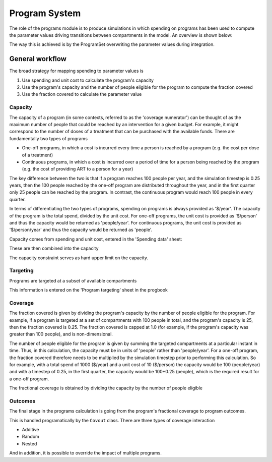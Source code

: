 Program System
==============

The role of the programs module is to produce simulations in which spending on programs has been used to compute the parameter values driving transitions between compartments in the model. An overview is shown below:

.. image:: programs_schematics/slide5.png
	:width: 400px

The way this is achieved is by the ProgramSet overwriting the parameter values during integration. 

.. image:: programs_schematics/slide4.png
	:width: 400px

General workflow
----------------

The broad strategy for mapping spending to parameter values is

1. Use spending and unit cost to calculate the program's capacity
2. Use the program's capacity and the number of people eligible for the program to compute the fraction covered
3. Use the fraction covered to calculate the parameter value

Capacity
^^^^^^^^^

The capacity of a program (in some contexts, referred to as the 'coverage numerator') can be thought of as the maximum number of people that could be reached by an intervention for a given budget. For example, it might correspond to the number of doses of a treatment that can be purchased with the available funds. There are fundamentally two types of programs

- One-off programs, in which a cost is incurred every time a person is reached by a program (e.g. the cost per dose of a treatment)
- Continuous programs, in which a cost is incurred over a period of time for a person being reached by the program (e.g. the cost of providing ART to a person for a year)

The key difference between the two is that if a program reaches 100 people per year, and the simulation timestep is 0.25 years, then the 100 people reached by the one-off program are distributed throughout the year, and in the first quarter only 25 people can be reached by the program. In contrast, the continuous program would reach 100 people in every quarter.

In terms of differentiating the two types of programs, spending on programs is always provided as '$/year'. The capacity of the program is the total spend, divided by the unit cost. For one-off programs, the unit cost is provided as '$/person' and thus the capacity would be returned as 'people/year'. For continuous programs, the unit cost is provided as '$/person/year' and thus the capacity would be returned as 'people'.

Capacity comes from spending and unit cost, entered in the 'Spending data' sheet:

.. image:: progbook_spending_example.png
	:width: 400px

These are then combined into the capacity

.. image:: programs_schematics/slide1.png
	:width: 400px

The capacity constraint serves as hard upper limit on the capacity. 


Targeting
^^^^^^^^^

Programs are targeted at a subset of available compartments

.. image:: programs_schematics/slide3.png
	:width: 400px

This information is entered on the 'Program targeting' sheet in the progbook

.. image:: progbook_targeting_example.png
	:width: 400px

Coverage
^^^^^^^^

The fraction covered is given by dividing the program's capacity by the number of people eligible for the program. For example, if a program is targeted at a set of compartments with 100 people in total, and the program's capacity is 25, then the fraction covered is 0.25. The fraction covered is capped at 1.0 (for example, if the program's capacity was greater than 100 people), and is non-dimensional.

The number of people eligible for the program is given by summing the targeted compartments at a particular instant in time. Thus, in this calculation, the capacity must be in units of 'people' rather than 'people/year'. For a one-off program, the fraction covered therefore needs to be multiplied by the simulation timestep prior to performing this calculation. So for example, with a total spend of 1000 ($/year) and a unit cost of 10 ($/person) the capacity would be 100 (people/year) and with a timestep of 0.25, in the first quarter, the capacity would be 100*0.25 (people), which is the required result for a one-off program.

The fractional coverage is obtained by dividing the capacity by the number of people eligible

.. image:: programs_schematics/slide2.png
	:width: 400px

Outcomes
^^^^^^^^

The final stage in the programs calculation is going from the program's fractional coverage to program outcomes. 

.. image:: progbook_outcome_example.png
	:width: 400px

This is handled programatically by the ``Covout`` class. There are three types of coverage interaction

- Additive
- Random
- Nested

And in addition, it is possible to override the impact of multiple programs.  

